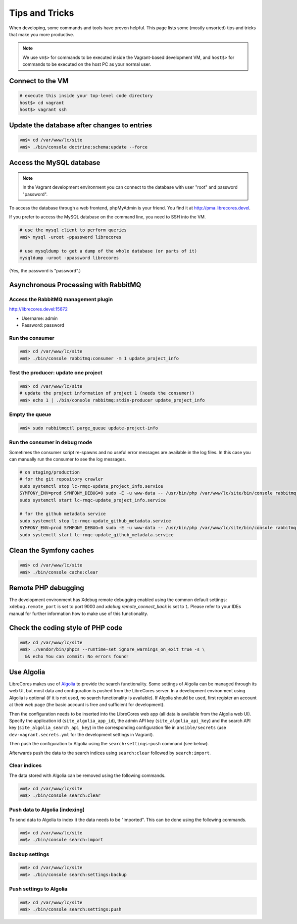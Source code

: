 Tips and Tricks
===============

When developing, some commands and tools have proven helpful.
This page lists some (mostly unsorted) tips and tricks that make you more productive.

.. note::
  We use ``vm$>`` for commands to be executed inside the Vagrant-based development VM, and ``host$>`` for commands to be executed on the host PC as your normal user.

Connect to the VM
------------------
.. code-block:: bash

  # execute this inside your top-level code directory
  host$> cd vagrant
  host$> vagrant ssh

Update the database after changes to entries
--------------------------------------------

.. code-block:: bash

  vm$> cd /var/www/lc/site
  vm$> ./bin/console doctrine:schema:update --force

Access the MySQL database
-------------------------
.. note::

  In the Vagrant development environment you can connect to the database with user "root" and password "password".

To access the database through a web frontend, phpMyAdmin is your friend. You find it at http://pma.librecores.devel.

If you prefer to access the MySQL database on the command line, you need to SSH into the VM.

.. code-block:: bash

   # use the mysql client to perform queries
   vm$> mysql -uroot -ppassword librecores

   # use mysqldump to get a dump of the whole database (or parts of it)
   mysqldump -uroot -ppassword librecores


(Yes, the password is "password".)


Asynchronous Processing with RabbitMQ
-------------------------------------

Access the RabbitMQ management plugin
~~~~~~~~~~~~~~~~~~~~~~~~~~~~~~~~~~~~~
http://librecores.devel:15672

- Username: admin
- Password: password

Run the consumer
~~~~~~~~~~~~~~~~

.. code-block:: bash

  vm$> cd /var/www/lc/site
  vm$> ./bin/console rabbitmq:consumer -m 1 update_project_info

Test the producer: update one project
~~~~~~~~~~~~~~~~~~~~~~~~~~~~~~~~~~~~~~

.. code-block:: bash

  vm$> cd /var/www/lc/site
  # update the project information of project 1 (needs the consumer!)
  vm$> echo 1 | ./bin/console rabbitmq:stdin-producer update_project_info

Empty the queue
~~~~~~~~~~~~~~~

.. code-block:: bash

  vm$> sudo rabbitmqctl purge_queue update-project-info

Run the consumer in debug mode
~~~~~~~~~~~~~~~~~~~~~~~~~~~~~~

Sometimes the consumer script re-spawns and no useful error messages are available in the log files.
In this case you can manually run the consumer to see the log messages.

.. code-block:: bash

  # on staging/production
  # for the git repository crawler
  sudo systemctl stop lc-rmqc-update_project_info.service
  SYMFONY_ENV=prod SYMFONY_DEBUG=0 sudo -E -u www-data -- /usr/bin/php /var/www/lc/site/bin/console rabbitmq:consumer -vvv -w -l 256 -m 1 update_project_info
  sudo systemctl start lc-rmqc-update_project_info.service

  # for the github metadata service
  sudo systemctl stop lc-rmqc-update_github_metadata.service
  SYMFONY_ENV=prod SYMFONY_DEBUG=0 sudo -E -u www-data -- /usr/bin/php /var/www/lc/site/bin/console rabbitmq:consumer -vvv -w -l 256 -m 1 update_github_metadata
  sudo systemctl start lc-rmqc-update_github_metadata.service

Clean the Symfony caches
------------------------
.. code-block:: bash

  vm$> cd /var/www/lc/site
  vm$> ./bin/console cache:clear

Remote PHP debugging
--------------------

The development environment has Xdebug remote debugging enabled using the common default settings:
``xdebug.remote_port`` is set to port 9000 and `xdebug.remote_connect_back` is set to ``1``.
Please refer to your IDEs manual for further information how to make use of this functionality.

Check the coding style of PHP code
----------------------------------

.. code-block:: bash

  vm$> cd /var/www/lc/site
  vm$> ./vendor/bin/phpcs --runtime-set ignore_warnings_on_exit true -s \
    && echo You can commit: No errors found!

Use Algolia
-----------
LibreCores makes use of `Algolia <https://www.algolia.com/>`_ to provide the search functionality.
Some settings of Algolia can be managed through its web UI, but most data and configuration is pushed from the LibreCores server.
In a development environment using Algolia is optional (if it is not used, no search functionality is available).
If Algolia should be used, first register an account at their web page (the basic account is free and sufficient for development).

Then the configuration needs to be inserted into the LibreCores web app (all data is available from the Algolia web UI).
Specify the application id (``site_algolia_app_id``), the admin API key (``site_algolia_api_key``) and the search API key (``site_algolia_search_api_key``) in the corresponding configuration file in ``ansible/secrets`` (use ``dev-vagrant.secrets.yml`` for the development settings in Vagrant).

Then push the configuration to Algolia using the ``search:settings:push`` command (see below).

Afterwards push the data to the search indices using ``search:clear`` followed by ``search:import``.

Clear indices
~~~~~~~~~~~~~

The data stored with Algolia can be removed using the following commands.

.. code-block:: bash

  vm$> cd /var/www/lc/site
  vm$> ./bin/console search:clear

Push data to Algolia (indexing)
~~~~~~~~~~~~~~~~~~~~~~~~~~~~~~~

To send data to Algolia to index it the data needs to be "imported".
This can be done using the following commands.

.. code-block:: bash

  vm$> cd /var/www/lc/site
  vm$> ./bin/console search:import

Backup settings
~~~~~~~~~~~~~~~
.. code-block:: bash

  vm$> cd /var/www/lc/site
  vm$> ./bin/console search:settings:backup

Push settings to Algolia
~~~~~~~~~~~~~~~~~~~~~~~~
.. code-block:: bash

  vm$> cd /var/www/lc/site
  vm$> ./bin/console search:settings:push
